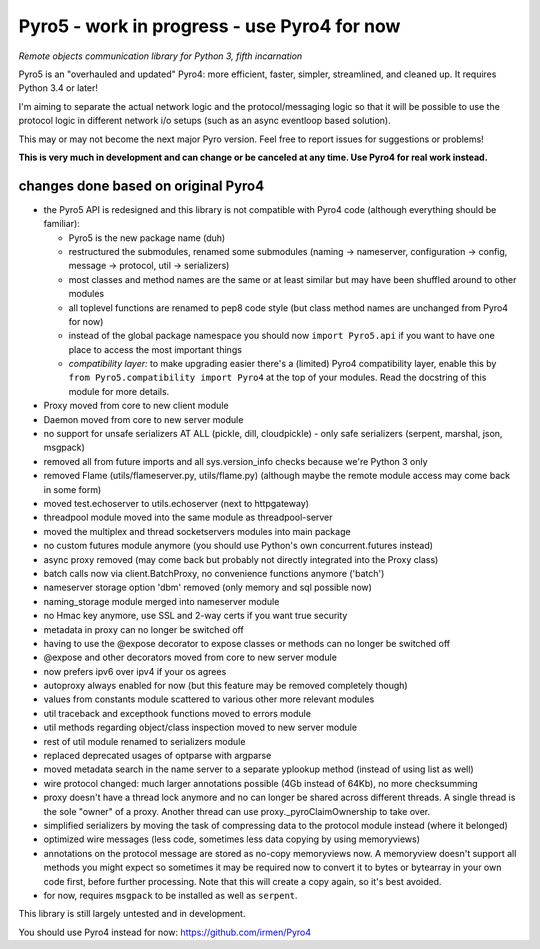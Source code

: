 Pyro5 - work in progress - use Pyro4 for now
============================================

*Remote objects communication library for Python 3, fifth incarnation*

.. image:: https://img.shields.io/badge/say-thanks-ff69b4.svg
    :target: https://saythanks.io/to/irmen

.. image:: https://travis-ci.org/irmen/Pyro5.svg?branch=master
    :target: https://travis-ci.org/irmen/Pyro5


Pyro5 is an "overhauled and updated" Pyro4: more efficient, faster, simpler, streamlined, and cleaned up.
It requires Python 3.4 or later!

I'm aiming to separate the actual network logic and the protocol/messaging logic so that it will be possible
to use the protocol logic in different network i/o setups (such as an async eventloop based solution).

This may or may not become the next major Pyro version. Feel free to report issues for suggestions or problems!

**This is very much in development and can change or be canceled at any time. Use Pyro4 for real work instead.**


changes done based on original Pyro4
------------------------------------

- the Pyro5 API is redesigned and this library is not compatible with Pyro4 code (although everything should be familiar):

  - Pyro5 is the new package name (duh)
  - restructured the submodules, renamed some submodules (naming -> nameserver, configuration -> config,
    message -> protocol, util -> serializers)
  - most classes and method names are the same or at least similar but may have been shuffled around to other modules
  - all toplevel functions are renamed to pep8 code style (but class method names are unchanged from Pyro4 for now)
  - instead of the global package namespace you should now ``import Pyro5.api`` if you want to have one place to access the most important things
  - *compatibility layer:* to make upgrading easier there's a (limited) Pyro4 compatibility layer,
    enable this by ``from Pyro5.compatibility import Pyro4`` at the top of your modules. Read the docstring of this module for more details.

- Proxy moved from core to new client module
- Daemon moved from core to new server module
- no support for unsafe serializers AT ALL (pickle, dill, cloudpickle) - only safe serializers (serpent, marshal, json, msgpack)
- removed all from future imports and all sys.version_info checks because we're Python 3 only
- removed Flame (utils/flameserver.py, utils/flame.py)  (although maybe the remote module access may come back in some form)
- moved test.echoserver to utils.echoserver (next to httpgateway)
- threadpool module moved into the same module as threadpool-server
- moved the multiplex and thread socketservers modules into main package
- no custom futures module anymore (you should use Python's own concurrent.futures instead)
- async proxy removed (may come back but probably not directly integrated into the Proxy class)
- batch calls now via client.BatchProxy, no convenience functions anymore ('batch')
- nameserver storage option 'dbm' removed (only memory and sql possible now)
- naming_storage module merged into nameserver module
- no Hmac key anymore, use SSL and 2-way certs if you want true security
- metadata in proxy can no longer be switched off
- having to use the @expose decorator to expose classes or methods can no longer be switched off
- @expose and other decorators moved from core to new server module
- now prefers ipv6 over ipv4 if your os agrees
- autoproxy always enabled for now (but this feature may be removed completely though)
- values from constants module scattered to various other more relevant modules
- util traceback and excepthook functions moved to errors module
- util methods regarding object/class inspection moved to new server module
- rest of util module renamed to serializers module
- replaced deprecated usages of optparse with argparse
- moved metadata search in the name server to a separate yplookup method (instead of using list as well)
- wire protocol changed: much larger annotations possible (4Gb instead of 64Kb), no more checksumming
- proxy doesn't have a thread lock anymore and no can longer be shared across different threads.
  A single thread is the sole "owner" of a proxy. Another thread can use proxy._pyroClaimOwnership to take over.
- simplified serializers by moving the task of compressing data to the protocol module instead (where it belonged)
- optimized wire messages (less code, sometimes less data copying by using memoryviews)
- annotations on the protocol message are stored as no-copy memoryviews now. A memoryview doesn't support all
  methods you might expect so sometimes it may be required now to convert it to bytes or bytearray in your
  own code first, before further processing. Note that this will create a copy again, so it's best avoided.
- for now, requires ``msgpack`` to be installed as well as ``serpent``.


This library is still largely untested and in development.

You should use Pyro4 instead for now: https://github.com/irmen/Pyro4

